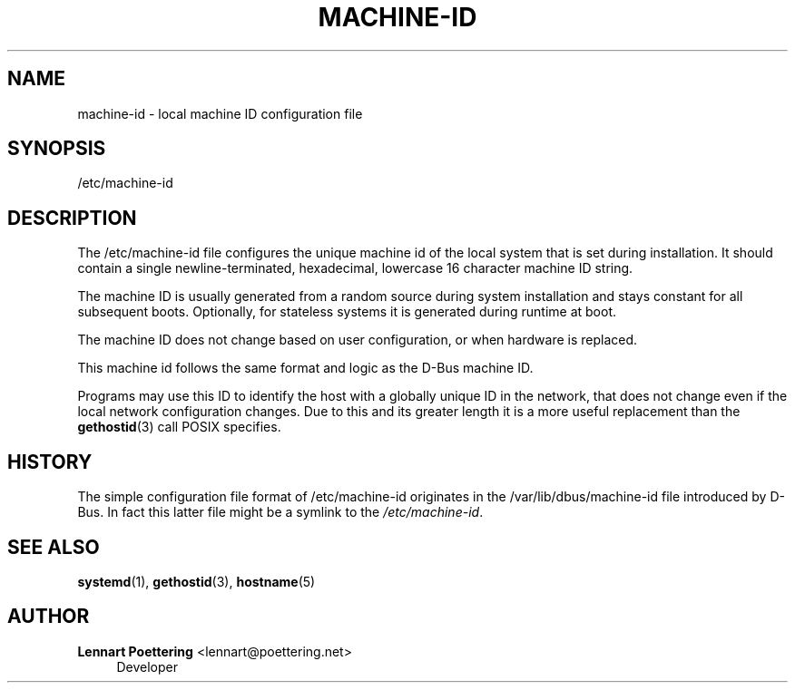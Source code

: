'\" t
.\"     Title: machine-id
.\"    Author: Lennart Poettering <lennart@poettering.net>
.\" Generator: DocBook XSL Stylesheets v1.76.1 <http://docbook.sf.net/>
.\"      Date: 03/08/2011
.\"    Manual: /etc/machine-id
.\"    Source: systemd
.\"  Language: English
.\"
.TH "MACHINE\-ID" "5" "03/08/2011" "systemd" "/etc/machine-id"
.\" -----------------------------------------------------------------
.\" * Define some portability stuff
.\" -----------------------------------------------------------------
.\" ~~~~~~~~~~~~~~~~~~~~~~~~~~~~~~~~~~~~~~~~~~~~~~~~~~~~~~~~~~~~~~~~~
.\" http://bugs.debian.org/507673
.\" http://lists.gnu.org/archive/html/groff/2009-02/msg00013.html
.\" ~~~~~~~~~~~~~~~~~~~~~~~~~~~~~~~~~~~~~~~~~~~~~~~~~~~~~~~~~~~~~~~~~
.ie \n(.g .ds Aq \(aq
.el       .ds Aq '
.\" -----------------------------------------------------------------
.\" * set default formatting
.\" -----------------------------------------------------------------
.\" disable hyphenation
.nh
.\" disable justification (adjust text to left margin only)
.ad l
.\" -----------------------------------------------------------------
.\" * MAIN CONTENT STARTS HERE *
.\" -----------------------------------------------------------------
.SH "NAME"
machine-id \- local machine ID configuration file
.SH "SYNOPSIS"
.PP
/etc/machine\-id
.SH "DESCRIPTION"
.PP
The
/etc/machine\-id
file configures the unique machine id of the local system that is set during installation\&. It should contain a single newline\-terminated, hexadecimal, lowercase 16 character machine ID string\&.
.PP
The machine ID is usually generated from a random source during system installation and stays constant for all subsequent boots\&. Optionally, for stateless systems it is generated during runtime at boot\&.
.PP
The machine ID does not change based on user configuration, or when hardware is replaced\&.
.PP
This machine id follows the same format and logic as the D\-Bus machine ID\&.
.PP
Programs may use this ID to identify the host with a globally unique ID in the network, that does not change even if the local network configuration changes\&. Due to this and its greater length it is a more useful replacement than the
\fBgethostid\fR(3)
call POSIX specifies\&.
.SH "HISTORY"
.PP
The simple configuration file format of
/etc/machine\-id
originates in the
/var/lib/dbus/machine\-id
file introduced by D\-Bus\&. In fact this latter file might be a symlink to the
\fI/etc/machine\-id\fR\&.
.SH "SEE ALSO"
.PP

\fBsystemd\fR(1),
\fBgethostid\fR(3),
\fBhostname\fR(5)
.SH "AUTHOR"
.PP
\fBLennart Poettering\fR <\&lennart@poettering\&.net\&>
.RS 4
Developer
.RE
